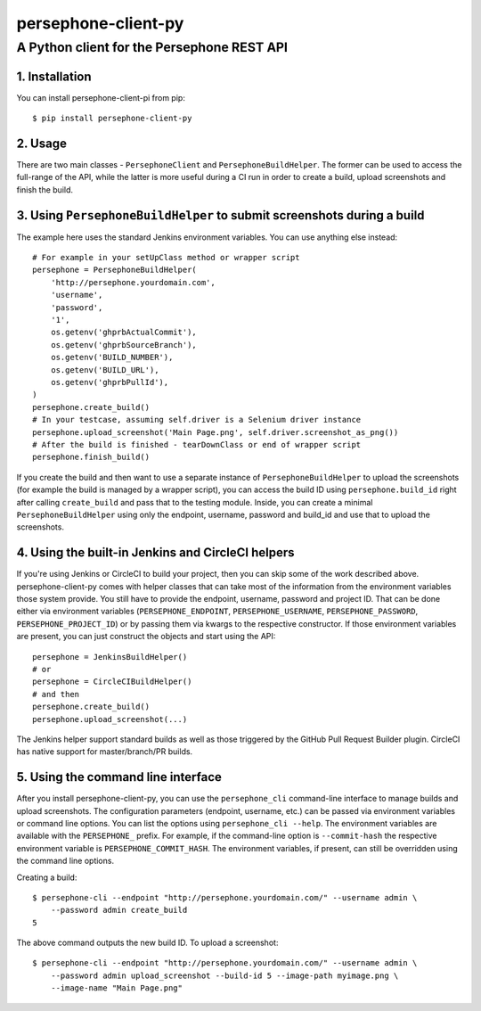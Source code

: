 ====================
persephone-client-py
====================
A Python client for the Persephone REST API
-------------------------------------------

1. Installation
===============

You can install persephone-client-pi from pip::

    $ pip install persephone-client-py

2. Usage
========

There are two main classes - ``PersephoneClient`` and ``PersephoneBuildHelper``. The former can be
used to access the full-range of the API, while the latter is more useful during a CI run in order
to create a build, upload screenshots and finish the build.

3. Using ``PersephoneBuildHelper`` to submit screenshots during a build
=======================================================================

The example here uses the standard Jenkins environment variables. You can use anything else instead::

    # For example in your setUpClass method or wrapper script
    persephone = PersephoneBuildHelper(
        'http://persephone.yourdomain.com',
        'username',
        'password',
        '1',
        os.getenv('ghprbActualCommit'),
        os.getenv('ghprbSourceBranch'),
        os.getenv('BUILD_NUMBER'),
        os.getenv('BUILD_URL'),
        os.getenv('ghprbPullId'),
    )
    persephone.create_build()
    # In your testcase, assuming self.driver is a Selenium driver instance
    persephone.upload_screenshot('Main Page.png', self.driver.screenshot_as_png())
    # After the build is finished - tearDownClass or end of wrapper script
    persephone.finish_build()

If you create the build and then want to use a separate instance of ``PersephoneBuildHelper`` to
upload the screenshots (for example the build is managed by a wrapper script), you can access the
build ID using ``persephone.build_id`` right after calling ``create_build`` and pass that to the
testing module. Inside, you can create a minimal ``PersephoneBuildHelper`` using only the endpoint,
username, password and build_id and use that to upload the screenshots.

4. Using the built-in Jenkins and CircleCI helpers
==================================================

If you're using Jenkins or CircleCI to build your project, then you can skip some of the work
described above. persephone-client-py comes with helper classes that can take most of the
information from the environment variables those system provide. You still have to provide the
endpoint, username, password and project ID. That can be done either via environment variables
(``PERSEPHONE_ENDPOINT``, ``PERSEPHONE_USERNAME``, ``PERSEPHONE_PASSWORD``,
``PERSEPHONE_PROJECT_ID``) or by passing them via kwargs to the respective constructor. If those
environment variables are present, you can just construct the objects and start using the API::

    persephone = JenkinsBuildHelper()
    # or
    persephone = CircleCIBuildHelper()
    # and then
    persephone.create_build()
    persephone.upload_screenshot(...)

The Jenkins helper support standard builds as well as those triggered by the GitHub Pull Request
Builder plugin. CircleCI has native support for master/branch/PR builds.

5. Using the command line interface
===================================

After you install persephone-client-py, you can use the ``persephone_cli`` command-line interface to
manage builds and upload screenshots. The configuration parameters (endpoint, username, etc.) can be
passed via environment variables or command line options. You can list the options using
``persephone_cli --help``. The environment variables are available with the ``PERSEPHONE_`` prefix.
For example, if the command-line option is ``--commit-hash`` the respective environment variable is
``PERSEPHONE_COMMIT_HASH``. The environment variables, if present, can still be overridden using the
command line options.

Creating a build::

    $ persephone-cli --endpoint "http://persephone.yourdomain.com/" --username admin \
        --password admin create_build
    5

The above command outputs the new build ID. To upload a screenshot::

    $ persephone-cli --endpoint "http://persephone.yourdomain.com/" --username admin \
        --password admin upload_screenshot --build-id 5 --image-path myimage.png \
        --image-name "Main Page.png"


